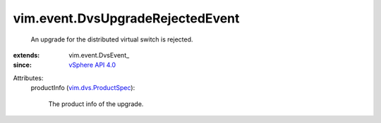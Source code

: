 
vim.event.DvsUpgradeRejectedEvent
=================================
  An upgrade for the distributed virtual switch is rejected.
:extends: vim.event.DvsEvent_
:since: `vSphere API 4.0 <vim/version.rst#vimversionversion5>`_

Attributes:
    productInfo (`vim.dvs.ProductSpec <vim/dvs/ProductSpec.rst>`_):

       The product info of the upgrade.
